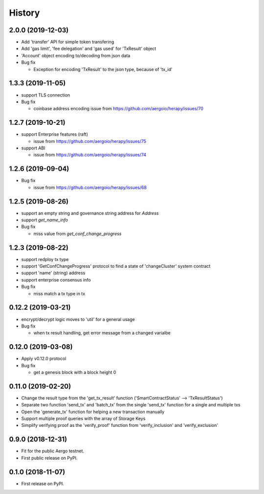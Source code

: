 =======
History
=======


-------------------
2.0.0 (2019-12-03)
-------------------

* Add 'transfer' API for simple token transfering
* Add 'gas limit', 'fee delegation' and 'gas used' for 'TxResult' object
* 'Account' object encoding to/decoding from json data
* Bug fix

  * Exception for encoding 'TxResult' to the json type, because of 'tx_id'


-------------------
1.3.3 (2019-11-05)
-------------------

* support TLS connection
* Bug fix

  * coinbase address encoding issue from https://github.com/aergoio/herapy/issues/70


-------------------
1.2.7 (2019-10-21)
-------------------

* support Enterprise features (raft)

  * issue from https://github.com/aergoio/herapy/issues/75

* support ABI

  * issue from https://github.com/aergoio/herapy/issues/74


-------------------
1.2.6 (2019-09-04)
-------------------

* Bug fix

  * issue from https://github.com/aergoio/herapy/issues/68


-------------------
1.2.5 (2019-08-26)
-------------------

* support an empty string and governance string address for `Address`
* support `get_name_info`
* Bug fix

  * miss value from `get_conf_change_progress`


-------------------
1.2.3 (2019-08-22)
-------------------

* support redploy tx type
* support 'GetConfChangeProgress' protocol to find a state of 'changeCluster' system contract
* support 'name' (string) address
* support enterprise consensus info
* Bug fix

  * miss match a tx type in tx


-------------------
0.12.2 (2019-03-21)
-------------------

* encrypt/decrypt logic moves to 'util' for a general usage
* Bug fix

  * when tx result handling, get error message from a changed varialbe


-------------------
0.12.0 (2019-03-08)
-------------------

* Apply v0.12.0 protocol
* Bug fix

  * get a genesis block with a block height 0


-------------------
0.11.0 (2019-02-20)
-------------------

* Change the result type from the 'get_tx_result' function ('SmartContractStatus' --> 'TxResultStatus')
* Separate two function 'send_tx' and 'batch_tx' from the single 'send_tx' function for a single and multiple txs
* Open the 'generate_tx' function for helping a new transaction manually
* Support multiple proof queries with the array of Storage Keys
* Simplify verifying proof as the 'verify_proof' function from 'verify_inclusion' and 'verify_exclusion'


------------------
0.9.0 (2018-12-31)
------------------

* Fit for the public Aergo testnet.
* First public release on PyPI.


------------------
0.1.0 (2018-11-07)
------------------

* First release on PyPI.
